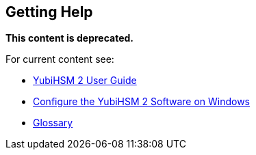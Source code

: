 == Getting Help

**This content is deprecated.**

For current content see:

- link:https://docs.yubico.com/hardware/yubihsm-2/hsm-2-user-guide/index.html[YubiHSM 2 User Guide]

- link:https://docs.yubico.com/hardware/yubihsm-2/hsm-2-user-guide/hsm2-configure-software-windows.html[Configure the YubiHSM 2 Software on Windows]

- link:https://docs.yubico.com/hardware/yubihsm-2/hsm-2-user-guide/glossary.html[Glossary]
